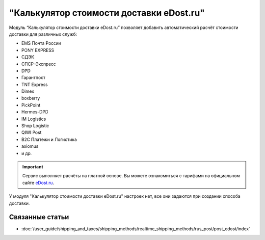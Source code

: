 *****************************************
"Калькулятор стоимости доставки eDost.ru"
*****************************************

Модуль “Калькулятор стоимости доставки eDost.ru” позволяет добавить автоматический расчёт стоимости доставки для различных служб:

* EMS Почта России
* PONY EXPRESS
* СДЭК
* СПСР-Экспресс
* DPD
* Гарантпост
* TNT Express
* Dimex
* boxberry
* PickPoint
* Hermes-DPD
* IM Logistics
* Shop Logistic
* QIWI Post
* B2C Платежи и Логистика
* axiomus
* и др.

.. important::

    Сервис выполняет расчёты на платной основе. Вы можете ознакомиться с тарифами на официальном сайте `eDost.ru <http://edost.ru/reg.php>`_.

У модуля "Калькулятор стоимости доставки eDost.ru" настроек нет, все они задаются при создании способа доставки.

.. fancybox:: img/edost_calc.png
    :alt: Калькулятор доставки в списке модулей

Связанные статьи
================

* :doc:`/user_guide/shipping_and_taxes/shipping_methods/realtime_shipping_methods/rus_post/post_edost/index`

